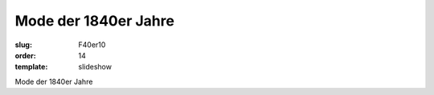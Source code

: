 Mode der 1840er Jahre
=====================

:slug: F40er10
:order: 14
:template: slideshow

Mode der 1840er Jahre
